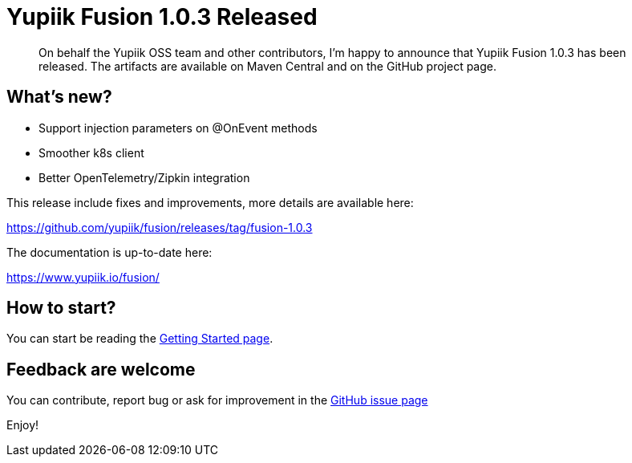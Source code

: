 = Yupiik Fusion 1.0.3 Released
:minisite-blog-published-date: 2023
:minisite-blog-categories: Release
:minisite-blog-authors: Francois Papon
:minisite-blog-summary: The Yupiik Fusion 1.0.3 has been released!

[abstract]
On behalf the Yupiik OSS team and other contributors, I'm happy to announce that Yupiik Fusion 1.0.3 has been released.
The artifacts are available on Maven Central and on the GitHub project page.

== What's new?

* Support injection parameters on @OnEvent methods
* Smoother k8s client
* Better OpenTelemetry/Zipkin integration

This release include fixes and improvements, more details are available here:

https://github.com/yupiik/fusion/releases/tag/fusion-1.0.3

The documentation is up-to-date here:

https://www.yupiik.io/fusion/

== How to start?

You can start be reading the link:https://www.yupiik.io/fusion/fusion/index.html[Getting Started page].

== Feedback are welcome
You can contribute, report bug or ask for improvement in the link:https://github.com/yupiik/fusion/issues[GitHub issue page]

Enjoy!
